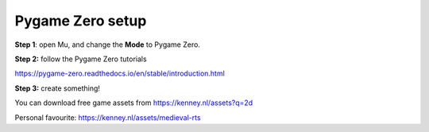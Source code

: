 Pygame Zero setup
-------------

**Step 1**: open Mu, and change the **Mode** to Pygame Zero.

**Step 2:** follow the Pygame Zero tutorials

https://pygame-zero.readthedocs.io/en/stable/introduction.html

**Step 3:** create something!

You can download free game assets from https://kenney.nl/assets?q=2d

Personal favourite: https://kenney.nl/assets/medieval-rts
